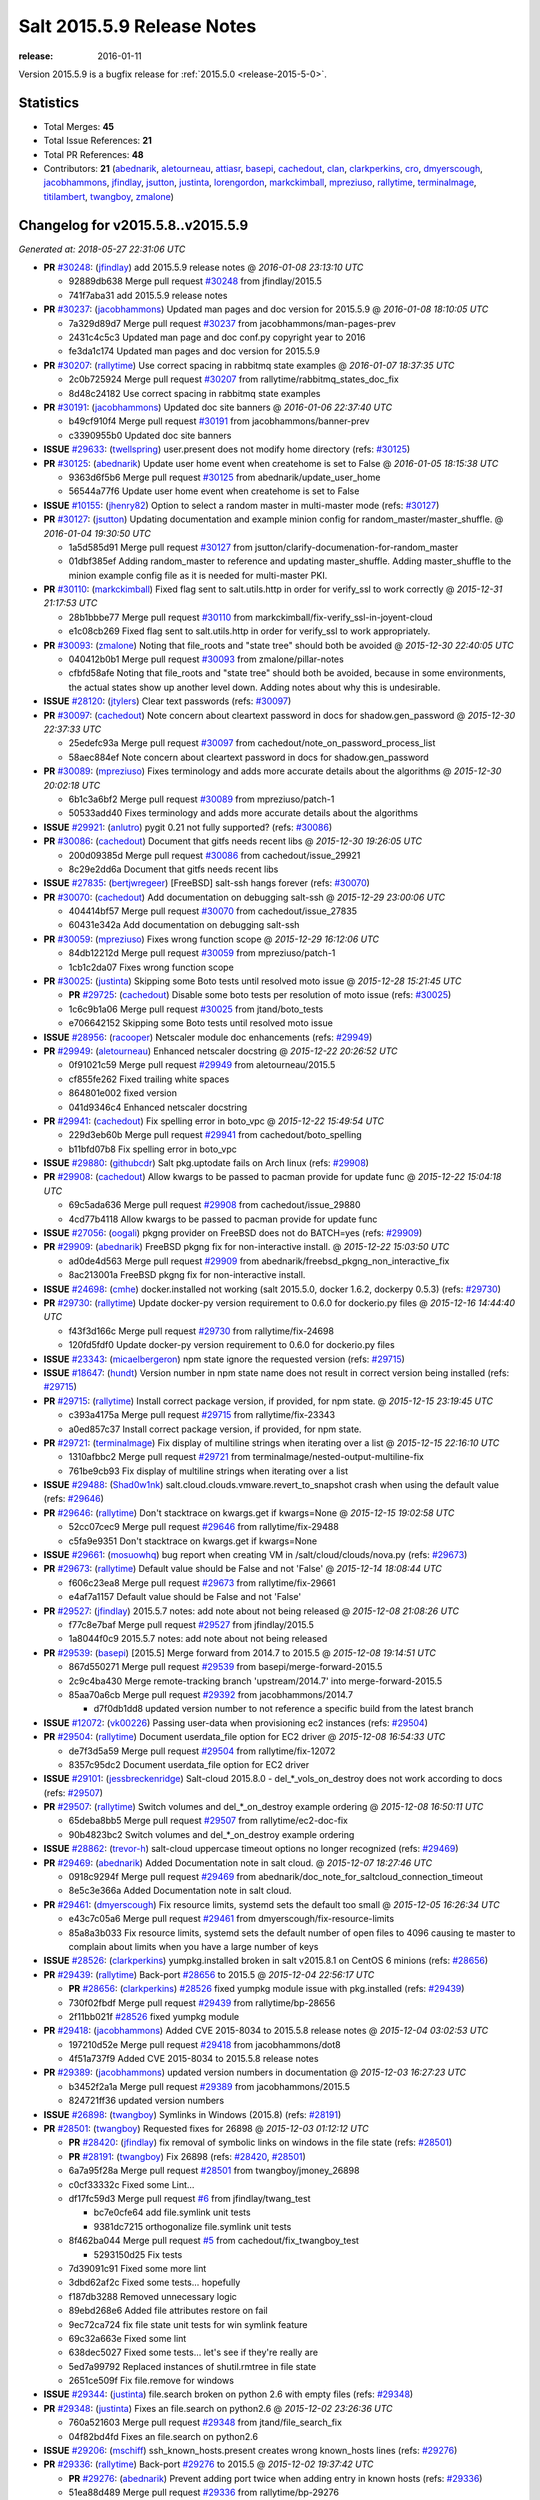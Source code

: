 ===========================
Salt 2015.5.9 Release Notes
===========================

:release: 2016-01-11

Version 2015.5.9 is a bugfix release for :ref:`2015.5.0 <release-2015-5-0>`.


Statistics
==========

- Total Merges: **45**
- Total Issue References: **21**
- Total PR References: **48**

- Contributors: **21** (`abednarik`_, `aletourneau`_, `attiasr`_, `basepi`_, `cachedout`_, `clan`_,
  `clarkperkins`_, `cro`_, `dmyerscough`_, `jacobhammons`_, `jfindlay`_, `jsutton`_, `justinta`_,
  `lorengordon`_, `markckimball`_, `mpreziuso`_, `rallytime`_, `terminalmage`_, `titilambert`_,
  `twangboy`_, `zmalone`_)


Changelog for v2015.5.8..v2015.5.9
==================================

*Generated at: 2018-05-27 22:31:06 UTC*

* **PR** `#30248`_: (`jfindlay`_) add 2015.5.9 release notes
  @ *2016-01-08 23:13:10 UTC*

  * 92889db638 Merge pull request `#30248`_ from jfindlay/2015.5

  * 741f7aba31 add 2015.5.9 release notes

* **PR** `#30237`_: (`jacobhammons`_) Updated man pages and doc version for 2015.5.9
  @ *2016-01-08 18:10:05 UTC*

  * 7a329d89d7 Merge pull request `#30237`_ from jacobhammons/man-pages-prev

  * 2431c4c5c3 Updated man page and doc conf.py copyright year to 2016

  * fe3da1c174 Updated man pages and doc version for 2015.5.9

* **PR** `#30207`_: (`rallytime`_) Use correct spacing in rabbitmq state examples
  @ *2016-01-07 18:37:35 UTC*

  * 2c0b725924 Merge pull request `#30207`_ from rallytime/rabbitmq_states_doc_fix

  * 8d48c24182 Use correct spacing in rabbitmq state examples

* **PR** `#30191`_: (`jacobhammons`_) Updated doc site banners
  @ *2016-01-06 22:37:40 UTC*

  * b49cf910f4 Merge pull request `#30191`_ from jacobhammons/banner-prev

  * c3390955b0 Updated doc site banners

* **ISSUE** `#29633`_: (`twellspring`_) user.present does not modify home directory (refs: `#30125`_)

* **PR** `#30125`_: (`abednarik`_) Update user home event when createhome is set to False
  @ *2016-01-05 18:15:38 UTC*

  * 9363d6f5b6 Merge pull request `#30125`_ from abednarik/update_user_home

  * 56544a77f6 Update user home event when createhome is set to False

* **ISSUE** `#10155`_: (`jhenry82`_) Option to select a random master in multi-master mode (refs: `#30127`_)

* **PR** `#30127`_: (`jsutton`_) Updating documentation and example minion config for random_master/master_shuffle.
  @ *2016-01-04 19:30:50 UTC*

  * 1a5d585d91 Merge pull request `#30127`_ from jsutton/clarify-documenation-for-random_master

  * 01dbf385ef Adding random_master to reference and updating master_shuffle. Adding master_shuffle to the minion example config file as it is needed for multi-master PKI.

* **PR** `#30110`_: (`markckimball`_) Fixed flag sent to salt.utils.http in order for verify_ssl to work correctly
  @ *2015-12-31 21:17:53 UTC*

  * 28b1bbbe77 Merge pull request `#30110`_ from markckimball/fix-verify_ssl-in-joyent-cloud

  * e1c08cb269 Fixed flag sent to salt.utils.http in order for verify_ssl to work appropriately.

* **PR** `#30093`_: (`zmalone`_) Noting that file_roots and "state tree" should both be avoided
  @ *2015-12-30 22:40:05 UTC*

  * 040412b0b1 Merge pull request `#30093`_ from zmalone/pillar-notes

  * cfbfd58afe Noting that file_roots and "state tree" should both be avoided, because in some environments, the actual states show up another level down.  Adding notes about why this is undesirable.

* **ISSUE** `#28120`_: (`jtylers`_) Clear text passwords (refs: `#30097`_)

* **PR** `#30097`_: (`cachedout`_) Note concern about cleartext password in docs for shadow.gen_password
  @ *2015-12-30 22:37:33 UTC*

  * 25edefc93a Merge pull request `#30097`_ from cachedout/note_on_password_process_list

  * 58aec884ef Note concern about cleartext password in docs for shadow.gen_password

* **PR** `#30089`_: (`mpreziuso`_) Fixes terminology and adds more accurate details about the algorithms
  @ *2015-12-30 20:02:18 UTC*

  * 6b1c3a6bf2 Merge pull request `#30089`_ from mpreziuso/patch-1

  * 50533add40 Fixes terminology and adds more accurate details about the algorithms

* **ISSUE** `#29921`_: (`anlutro`_) pygit 0.21 not fully supported? (refs: `#30086`_)

* **PR** `#30086`_: (`cachedout`_) Document that gitfs needs recent libs
  @ *2015-12-30 19:26:05 UTC*

  * 200d09385d Merge pull request `#30086`_ from cachedout/issue_29921

  * 8c29e2dd6a Document that gitfs needs recent libs

* **ISSUE** `#27835`_: (`bertjwregeer`_) [FreeBSD] salt-ssh hangs forever (refs: `#30070`_)

* **PR** `#30070`_: (`cachedout`_) Add documentation on debugging salt-ssh
  @ *2015-12-29 23:00:06 UTC*

  * 404414bf57 Merge pull request `#30070`_ from cachedout/issue_27835

  * 60431e342a Add documentation on debugging salt-ssh

* **PR** `#30059`_: (`mpreziuso`_) Fixes wrong function scope
  @ *2015-12-29 16:12:06 UTC*

  * 84db12212d Merge pull request `#30059`_ from mpreziuso/patch-1

  * 1cb1c2da07 Fixes wrong function scope

* **PR** `#30025`_: (`justinta`_) Skipping some Boto tests until resolved moto issue
  @ *2015-12-28 15:21:45 UTC*

  * **PR** `#29725`_: (`cachedout`_) Disable some boto tests per resolution of moto issue (refs: `#30025`_)

  * 1c6c9b1a06 Merge pull request `#30025`_ from jtand/boto_tests

  * e706642152 Skipping some Boto tests until resolved moto issue

* **ISSUE** `#28956`_: (`racooper`_) Netscaler module doc enhancements (refs: `#29949`_)

* **PR** `#29949`_: (`aletourneau`_) Enhanced netscaler docstring
  @ *2015-12-22 20:26:52 UTC*

  * 0f91021c59 Merge pull request `#29949`_ from aletourneau/2015.5

  * cf855fe262 Fixed trailing white spaces

  * 864801e002 fixed version

  * 041d9346c4 Enhanced netscaler docstring

* **PR** `#29941`_: (`cachedout`_) Fix spelling error in boto_vpc
  @ *2015-12-22 15:49:54 UTC*

  * 229d3eb60b Merge pull request `#29941`_ from cachedout/boto_spelling

  * b11bfd07b8 Fix spelling error in boto_vpc

* **ISSUE** `#29880`_: (`githubcdr`_) Salt pkg.uptodate fails on Arch linux (refs: `#29908`_)

* **PR** `#29908`_: (`cachedout`_) Allow kwargs to be passed to pacman provide for update func
  @ *2015-12-22 15:04:18 UTC*

  * 69c5ada636 Merge pull request `#29908`_ from cachedout/issue_29880

  * 4cd77b4118 Allow kwargs to be passed to pacman provide for update func

* **ISSUE** `#27056`_: (`oogali`_) pkgng provider on FreeBSD does not do BATCH=yes (refs: `#29909`_)

* **PR** `#29909`_: (`abednarik`_) FreeBSD pkgng fix for non-interactive install.
  @ *2015-12-22 15:03:50 UTC*

  * ad0de4d563 Merge pull request `#29909`_ from abednarik/freebsd_pkgng_non_interactive_fix

  * 8ac213001a FreeBSD pkgng fix for non-interactive install.

* **ISSUE** `#24698`_: (`cmhe`_) docker.installed not working (salt 2015.5.0, docker 1.6.2, dockerpy 0.5.3) (refs: `#29730`_)

* **PR** `#29730`_: (`rallytime`_) Update docker-py version requirement to 0.6.0 for dockerio.py files
  @ *2015-12-16 14:44:40 UTC*

  * f43f3d166c Merge pull request `#29730`_ from rallytime/fix-24698

  * 120fd5fdf0 Update docker-py version requirement to 0.6.0 for dockerio.py files

* **ISSUE** `#23343`_: (`micaelbergeron`_) npm state ignore the requested version (refs: `#29715`_)

* **ISSUE** `#18647`_: (`hundt`_) Version number in npm state name does not result in correct version being installed (refs: `#29715`_)

* **PR** `#29715`_: (`rallytime`_) Install correct package version, if provided, for npm state.
  @ *2015-12-15 23:19:45 UTC*

  * c393a4175a Merge pull request `#29715`_ from rallytime/fix-23343

  * a0ed857c37 Install correct package version, if provided, for npm state.

* **PR** `#29721`_: (`terminalmage`_) Fix display of multiline strings when iterating over a list
  @ *2015-12-15 22:16:10 UTC*

  * 1310afbbc2 Merge pull request `#29721`_ from terminalmage/nested-output-multiline-fix

  * 761be9cb93 Fix display of multiline strings when iterating over a list

* **ISSUE** `#29488`_: (`Shad0w1nk`_) salt.cloud.clouds.vmware.revert_to_snapshot crash when using the default value (refs: `#29646`_)

* **PR** `#29646`_: (`rallytime`_) Don't stacktrace on kwargs.get if kwargs=None
  @ *2015-12-15 19:02:58 UTC*

  * 52cc07cec9 Merge pull request `#29646`_ from rallytime/fix-29488

  * c5fa9e9351 Don't stacktrace on kwargs.get if kwargs=None

* **ISSUE** `#29661`_: (`mosuowhq`_) bug report when creating VM in /salt/cloud/clouds/nova.py (refs: `#29673`_)

* **PR** `#29673`_: (`rallytime`_) Default value should be False and not 'False'
  @ *2015-12-14 18:08:44 UTC*

  * f606c23ea8 Merge pull request `#29673`_ from rallytime/fix-29661

  * e4af7a1157 Default value should be False and not 'False'

* **PR** `#29527`_: (`jfindlay`_) 2015.5.7 notes: add note about not being released
  @ *2015-12-08 21:08:26 UTC*

  * f77c8e7baf Merge pull request `#29527`_ from jfindlay/2015.5

  * 1a8044f0c9 2015.5.7 notes: add note about not being released

* **PR** `#29539`_: (`basepi`_) [2015.5] Merge forward from 2014.7 to 2015.5
  @ *2015-12-08 19:14:51 UTC*

  * 867d550271 Merge pull request `#29539`_ from basepi/merge-forward-2015.5

  * 2c9c4ba430 Merge remote-tracking branch 'upstream/2014.7' into merge-forward-2015.5

  * 85aa70a6cb Merge pull request `#29392`_ from jacobhammons/2014.7

    * d7f0db1dd8 updated version number to not reference a specific build from the latest branch

* **ISSUE** `#12072`_: (`vk00226`_) Passing user-data when provisioning  ec2 instances (refs: `#29504`_)

* **PR** `#29504`_: (`rallytime`_) Document userdata_file option for EC2 driver
  @ *2015-12-08 16:54:33 UTC*

  * de7f3d5a59 Merge pull request `#29504`_ from rallytime/fix-12072

  * 8357c95dc2 Document userdata_file option for EC2 driver

* **ISSUE** `#29101`_: (`jessbreckenridge`_) Salt-cloud 2015.8.0 - del_*_vols_on_destroy does not work according to docs (refs: `#29507`_)

* **PR** `#29507`_: (`rallytime`_) Switch volumes and del_*_on_destroy example ordering
  @ *2015-12-08 16:50:11 UTC*

  * 65deba8bb5 Merge pull request `#29507`_ from rallytime/ec2-doc-fix

  * 90b4823bc2 Switch volumes and del_*_on_destroy example ordering

* **ISSUE** `#28862`_: (`trevor-h`_) salt-cloud uppercase timeout options no longer recognized (refs: `#29469`_)

* **PR** `#29469`_: (`abednarik`_) Added Documentation note in salt cloud.
  @ *2015-12-07 18:27:46 UTC*

  * 0918c9294f Merge pull request `#29469`_ from abednarik/doc_note_for_saltcloud_connection_timeout

  * 8e5c3e366a Added Documentation note in salt cloud.

* **PR** `#29461`_: (`dmyerscough`_) Fix resource limits, systemd sets the default too small
  @ *2015-12-05 16:26:34 UTC*

  * e43c7c05a6 Merge pull request `#29461`_ from dmyerscough/fix-resource-limits

  * 85a8a3b033 Fix resource limits, systemd sets the default number of open files to 4096 causing te master to complain about limits when you have a large number of keys

* **ISSUE** `#28526`_: (`clarkperkins`_) yumpkg.installed broken in salt v2015.8.1 on CentOS 6 minions (refs: `#28656`_)

* **PR** `#29439`_: (`rallytime`_) Back-port `#28656`_ to 2015.5
  @ *2015-12-04 22:56:17 UTC*

  * **PR** `#28656`_: (`clarkperkins`_) `#28526`_ fixed yumpkg module issue with pkg.installed (refs: `#29439`_)

  * 730f02fbdf Merge pull request `#29439`_ from rallytime/bp-28656

  * 2f11bb021f `#28526`_ fixed yumpkg module

* **PR** `#29418`_: (`jacobhammons`_) Added CVE 2015-8034 to 2015.5.8 release notes
  @ *2015-12-04 03:02:53 UTC*

  * 197210d52e Merge pull request `#29418`_ from jacobhammons/dot8

  * 4f51a737f9 Added CVE 2015-8034 to 2015.5.8 release notes

* **PR** `#29389`_: (`jacobhammons`_) updated version numbers in documentation
  @ *2015-12-03 16:27:23 UTC*

  * b3452f2a1a Merge pull request `#29389`_ from jacobhammons/2015.5

  * 824721ff36 updated version numbers

* **ISSUE** `#26898`_: (`twangboy`_) Symlinks in Windows (2015.8) (refs: `#28191`_)

* **PR** `#28501`_: (`twangboy`_) Requested fixes for 26898
  @ *2015-12-03 01:12:12 UTC*

  * **PR** `#28420`_: (`jfindlay`_) fix removal of symbolic links on windows in the file state (refs: `#28501`_)

  * **PR** `#28191`_: (`twangboy`_) Fix 26898 (refs: `#28420`_, `#28501`_)

  * 6a7a95f28a Merge pull request `#28501`_ from twangboy/jmoney_26898

  * c0cf33332c Fixed some Lint...

  * df17fc59d3 Merge pull request `#6`_ from jfindlay/twang_test

    * bc7e0cfe64 add file.symlink unit tests

    * 9381dc7215 orthogonalize file.symlink unit tests

  * 8f462ba044 Merge pull request `#5`_ from cachedout/fix_twangboy_test

    * 5293150d25 Fix tests

  * 7d39091c91 Fixed some more lint

  * 3dbd62af2c Fixed some tests... hopefully

  * f187db3288 Removed unnecessary logic

  * 89ebd268e6 Added file attributes restore on fail

  * 9ec72ca724 fix file state unit tests for win symlink feature

  * 69c32a663e Fixed some lint

  * 638dec5027 Fixed some tests... let's see if they're really are

  * 5ed7a99792 Replaced instances of shutil.rmtree in file state

  * 2651ce509f Fix file.remove for windows

* **ISSUE** `#29344`_: (`justinta`_) file.search broken on python 2.6 with empty files (refs: `#29348`_)

* **PR** `#29348`_: (`justinta`_) Fixes an file.search on python2.6
  @ *2015-12-02 23:26:36 UTC*

  * 760a521603 Merge pull request `#29348`_ from jtand/file_search_fix

  * 04f82bd4fd Fixes an file.search on python2.6

* **ISSUE** `#29206`_: (`mschiff`_) ssh_known_hosts.present creates wrong known_hosts lines (refs: `#29276`_)

* **PR** `#29336`_: (`rallytime`_) Back-port `#29276`_ to 2015.5
  @ *2015-12-02 19:37:42 UTC*

  * **PR** `#29276`_: (`abednarik`_) Prevent adding port twice when adding entry in known hosts (refs: `#29336`_)

  * 51ea88d489 Merge pull request `#29336`_ from rallytime/bp-29276

  * 3a0e19debb Prevent adding port twice when adding entry in known hosts

* **PR** `#29333`_: (`rallytime`_) Back-port `#29280`_ to 2015.5
  @ *2015-12-02 19:37:05 UTC*

  * **PR** `#29280`_: (`cachedout`_) [Doc] Add note for SVN state (refs: `#29333`_)

  * **PR** `#29165`_: (`titilambert`_) [Doc] Add note for SVN state (refs: `#29280`_, `#29333`_)

  * 28255af52a Merge pull request `#29333`_ from rallytime/bp-29280

  * 722d02ff4a Lint

  * 4a0040c1b4 [Doc] Add note for SVN state

* **PR** `#29316`_: (`basepi`_) [2015.5] Merge forward from 2014.7 to 2015.5
  @ *2015-12-01 20:20:23 UTC*

  * 14e94b3593 Merge pull request `#29316`_ from basepi/merge-forward-2015.5

  * 33f40b3c47 Merge remote-tracking branch 'upstream/2014.7' into merge-forward-2015.5

  * d2fb2109a3 Merge pull request `#29296`_ from douardda/patch-3

  * d2885390f4 Use process KillMode on Debian systems also

* **PR** `#29216`_: (`clan`_) size is 0 doesn't mean no data, e.g, /proc/version
  @ *2015-11-30 20:01:43 UTC*

  * 6a2ffbfb7c Merge pull request `#29216`_ from clan/file_search_on_proc_file

  * 91a20c07a1 try mmap first

  * 8aa4f2053e remove extra space to fix lint failure

  * d34e6b1a9a use read only if has read() method

  * 3209c1cdb5 size is 0 doesn't mean no data, e.g, /proc/version

* **PR** `#29261`_: (`attiasr`_) fix incorrect reinstallation of windows pkg
  @ *2015-11-30 18:28:42 UTC*

  * d6aaae8d7b Merge pull request `#29261`_ from attiasr/patch-1

  * 7a99b90596 add log and return if pkg already installed

  * 1843c7ab8e fix incorrect reinstallation of windows pkg

* **PR** `#29214`_: (`cro`_) Doc for salt.utils.http should say verify_ssl not ssl_verify.
  @ *2015-11-25 23:55:38 UTC*

  * 9236188867 Merge pull request `#29214`_ from cro/ssl_verify_ssl

  * e9c13c561b Doc bug--salt.utils.http takes verify_ssl not ssl_verify.

* **ISSUE** `#29202`_: (`lorengordon`_) Broken ca bundle lookup in `salt.utils.http.get_ca_bundle` (refs: `#29204`_)

* **PR** `#29204`_: (`lorengordon`_) Use os.path.join to return full path to ca bundle
  @ *2015-11-25 20:00:42 UTC*

  * df7b35a86b Merge pull request `#29204`_ from lorengordon/fix-29202

  * b1dae5e6fe Use os.path.join to return full path to ca bundle

.. _`#10155`: https://github.com/saltstack/salt/issues/10155
.. _`#12072`: https://github.com/saltstack/salt/issues/12072
.. _`#18647`: https://github.com/saltstack/salt/issues/18647
.. _`#23343`: https://github.com/saltstack/salt/issues/23343
.. _`#24698`: https://github.com/saltstack/salt/issues/24698
.. _`#26898`: https://github.com/saltstack/salt/issues/26898
.. _`#27056`: https://github.com/saltstack/salt/issues/27056
.. _`#27835`: https://github.com/saltstack/salt/issues/27835
.. _`#28120`: https://github.com/saltstack/salt/issues/28120
.. _`#28191`: https://github.com/saltstack/salt/pull/28191
.. _`#28420`: https://github.com/saltstack/salt/pull/28420
.. _`#28501`: https://github.com/saltstack/salt/pull/28501
.. _`#28526`: https://github.com/saltstack/salt/issues/28526
.. _`#28656`: https://github.com/saltstack/salt/pull/28656
.. _`#28862`: https://github.com/saltstack/salt/issues/28862
.. _`#28956`: https://github.com/saltstack/salt/issues/28956
.. _`#29101`: https://github.com/saltstack/salt/issues/29101
.. _`#29165`: https://github.com/saltstack/salt/pull/29165
.. _`#29202`: https://github.com/saltstack/salt/issues/29202
.. _`#29204`: https://github.com/saltstack/salt/pull/29204
.. _`#29206`: https://github.com/saltstack/salt/issues/29206
.. _`#29214`: https://github.com/saltstack/salt/pull/29214
.. _`#29216`: https://github.com/saltstack/salt/pull/29216
.. _`#29261`: https://github.com/saltstack/salt/pull/29261
.. _`#29276`: https://github.com/saltstack/salt/pull/29276
.. _`#29280`: https://github.com/saltstack/salt/pull/29280
.. _`#29296`: https://github.com/saltstack/salt/pull/29296
.. _`#29316`: https://github.com/saltstack/salt/pull/29316
.. _`#29333`: https://github.com/saltstack/salt/pull/29333
.. _`#29336`: https://github.com/saltstack/salt/pull/29336
.. _`#29344`: https://github.com/saltstack/salt/issues/29344
.. _`#29348`: https://github.com/saltstack/salt/pull/29348
.. _`#29389`: https://github.com/saltstack/salt/pull/29389
.. _`#29392`: https://github.com/saltstack/salt/pull/29392
.. _`#29418`: https://github.com/saltstack/salt/pull/29418
.. _`#29439`: https://github.com/saltstack/salt/pull/29439
.. _`#29461`: https://github.com/saltstack/salt/pull/29461
.. _`#29469`: https://github.com/saltstack/salt/pull/29469
.. _`#29488`: https://github.com/saltstack/salt/issues/29488
.. _`#29504`: https://github.com/saltstack/salt/pull/29504
.. _`#29507`: https://github.com/saltstack/salt/pull/29507
.. _`#29527`: https://github.com/saltstack/salt/pull/29527
.. _`#29539`: https://github.com/saltstack/salt/pull/29539
.. _`#29633`: https://github.com/saltstack/salt/issues/29633
.. _`#29646`: https://github.com/saltstack/salt/pull/29646
.. _`#29661`: https://github.com/saltstack/salt/issues/29661
.. _`#29673`: https://github.com/saltstack/salt/pull/29673
.. _`#29715`: https://github.com/saltstack/salt/pull/29715
.. _`#29721`: https://github.com/saltstack/salt/pull/29721
.. _`#29725`: https://github.com/saltstack/salt/pull/29725
.. _`#29730`: https://github.com/saltstack/salt/pull/29730
.. _`#29880`: https://github.com/saltstack/salt/issues/29880
.. _`#29908`: https://github.com/saltstack/salt/pull/29908
.. _`#29909`: https://github.com/saltstack/salt/pull/29909
.. _`#29921`: https://github.com/saltstack/salt/issues/29921
.. _`#29941`: https://github.com/saltstack/salt/pull/29941
.. _`#29949`: https://github.com/saltstack/salt/pull/29949
.. _`#30025`: https://github.com/saltstack/salt/pull/30025
.. _`#30059`: https://github.com/saltstack/salt/pull/30059
.. _`#30070`: https://github.com/saltstack/salt/pull/30070
.. _`#30086`: https://github.com/saltstack/salt/pull/30086
.. _`#30089`: https://github.com/saltstack/salt/pull/30089
.. _`#30093`: https://github.com/saltstack/salt/pull/30093
.. _`#30097`: https://github.com/saltstack/salt/pull/30097
.. _`#30110`: https://github.com/saltstack/salt/pull/30110
.. _`#30125`: https://github.com/saltstack/salt/pull/30125
.. _`#30127`: https://github.com/saltstack/salt/pull/30127
.. _`#30191`: https://github.com/saltstack/salt/pull/30191
.. _`#30207`: https://github.com/saltstack/salt/pull/30207
.. _`#30237`: https://github.com/saltstack/salt/pull/30237
.. _`#30248`: https://github.com/saltstack/salt/pull/30248
.. _`#5`: https://github.com/saltstack/salt/issues/5
.. _`#6`: https://github.com/saltstack/salt/issues/6
.. _`Shad0w1nk`: https://github.com/Shad0w1nk
.. _`abednarik`: https://github.com/abednarik
.. _`aletourneau`: https://github.com/aletourneau
.. _`anlutro`: https://github.com/anlutro
.. _`attiasr`: https://github.com/attiasr
.. _`basepi`: https://github.com/basepi
.. _`bertjwregeer`: https://github.com/bertjwregeer
.. _`cachedout`: https://github.com/cachedout
.. _`clan`: https://github.com/clan
.. _`clarkperkins`: https://github.com/clarkperkins
.. _`cmhe`: https://github.com/cmhe
.. _`cro`: https://github.com/cro
.. _`dmyerscough`: https://github.com/dmyerscough
.. _`githubcdr`: https://github.com/githubcdr
.. _`hundt`: https://github.com/hundt
.. _`jacobhammons`: https://github.com/jacobhammons
.. _`jessbreckenridge`: https://github.com/jessbreckenridge
.. _`jfindlay`: https://github.com/jfindlay
.. _`jhenry82`: https://github.com/jhenry82
.. _`jsutton`: https://github.com/jsutton
.. _`jtylers`: https://github.com/jtylers
.. _`justinta`: https://github.com/justinta
.. _`lorengordon`: https://github.com/lorengordon
.. _`markckimball`: https://github.com/markckimball
.. _`micaelbergeron`: https://github.com/micaelbergeron
.. _`mosuowhq`: https://github.com/mosuowhq
.. _`mpreziuso`: https://github.com/mpreziuso
.. _`mschiff`: https://github.com/mschiff
.. _`oogali`: https://github.com/oogali
.. _`racooper`: https://github.com/racooper
.. _`rallytime`: https://github.com/rallytime
.. _`terminalmage`: https://github.com/terminalmage
.. _`titilambert`: https://github.com/titilambert
.. _`trevor-h`: https://github.com/trevor-h
.. _`twangboy`: https://github.com/twangboy
.. _`twellspring`: https://github.com/twellspring
.. _`vk00226`: https://github.com/vk00226
.. _`zmalone`: https://github.com/zmalone

